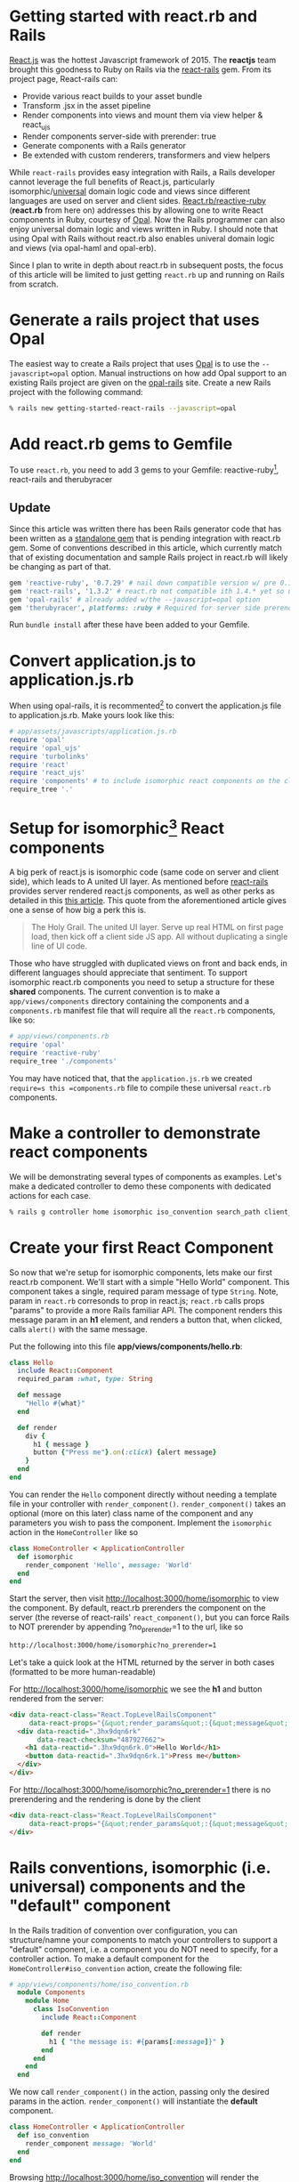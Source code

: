 #+OPTIONS: num:nil toc:nil

* Getting started with react.rb and Rails
#+ATTR_HTML: :target "_blank"
#+ATTR_HTML: :target "_blank"
[[Http://facebook.github.io/react/][React.js]] was the hottest Javascript framework of 2015. The *reactjs*
team brought this goodness to Ruby on Rails via the [[https://github.com/reactjs/react-rails][react-rails]] gem.
From its project page, React-rails can:
- Provide various react builds to your asset bundle
- Transform .jsx in the asset pipeline
- Render components into views and mount them via view helper & react_ujs
- Render components server-side with prerender: true
- Generate components with a Rails generator
- Be extended with custom renderers, transformers and view helpers

#+ATTR_HTML: :target "_blank"
While =react-rails= provides easy integration with Rails, a Rails
developer cannot leverage the full benefits of React.js, particularly
isomorphic/[[https://medium.com/@mjackson/universal-javascript-4761051b7ae9#.rxrgqe5wb][universal]] domain logic code and views since different
languages are used on server and client sides. [[https://github.com/zetachang/react.rb#changing-the-top-level-component-name-and-search-path][React.rb/reactive-ruby]]
(*react.rb* from here on) addresses this by allowing one to write
React components in Ruby, courtesy of [[http://opalrb.org][Opal]].  Now the Rails programmer
can also enjoy universal domain logic and views written in Ruby. I
should note that using Opal with Rails without react.rb also enables
univeral domain logic and views (via opal-haml and opal-erb).

Since I plan to write in depth about react.rb in subsequent posts, the
focus of this article will be limited to just getting =react.rb= up
and running on Rails from scratch.

* Generate a rails project that uses Opal

#+ATTR_HTML: :target "_blank"
The easiest way to create a Rails project that uses [[http://opalrb.org][Opal]] is to use the
=--javascript=opal= option. Manual instructions on how add Opal
support to an existing Rails project are given on the [[https://github.com/opal/opal-rails][opal-rails]]
site. Create a new Rails project with the following command:

#+BEGIN_SRC bash
% rails new getting-started-react-rails --javascript=opal
#+END_SRC

* Add react.rb gems to Gemfile

To use =react.rb=, you need to add 3 gems to your Gemfile:
reactive-ruby[fn:gem_names], react-rails and therubyracer

#+ATTR_HTML: :target "_blank"
** Update
Since this article was written there has been Rails generator code
that has been written as a [[https://rubygems.org/gems/reactive_rails_generator][standalone gem]] that is pending integration
with react.rb gem.  Some of conventions described in this article,
which currently match that of existing documentation and sample Rails
project in react.rb will likely be changing as part of that.

#+BEGIN_SRC ruby
gem 'reactive-ruby', '0.7.29' # nail down compatible version w/ pre 0.14 react-rails
gem 'react-rails', '1.3.2' # react.rb not compatible ith 1.4.* yet so use this one
gem 'opal-rails' # already added w/the --javascript=opal option
gem 'therubyracer', platforms: :ruby # Required for server side prerendering
#+END_SRC

Run =bundle install= after these have been added to your Gemfile.

* Convert application.js to application.js.rb

When using opal-rails, it is recommented[fn:opal_rails_recommendation]
to convert the application.js file to application.js.rb.  Make yours look
like this:

#+BEGIN_SRC ruby
# app/assets/javascripts/application.js.rb
require 'opal'
require 'opal_ujs'
require 'turbolinks'
require 'react'
require 'react_ujs'
require 'components' # to include isomorphic react components on the client
require_tree '.'
#+END_SRC

* Setup for isomorphic[fn:universal] React components

#+ATTR_HTML: :target "_blank"
#+ATTR_HTML: :target "_blank"
A big perk of react.js is isomorphic code (same code on server and
client side), which leads to A united UI layer. As mentioned before
[[https://github.com/reactjs/react-rails][react-rails]] provides server rendered react.js components, as well as
other perks as detailed in this [[http://bensmithett.com/server-rendered-react-components-in-rails/][this article]].  This quote from the
aforementioned article gives one a sense of how big a perk this is.

#+BEGIN_QUOTE
The Holy Grail. The united UI layer. Serve up real HTML on first page load, then kick off a client side JS app. All without duplicating a single line of UI code.
#+END_QUOTE

Those who have struggled with duplicated views on front and back ends,
in different languages should appreciate that sentiment. To support
isomorphic react.rb components you need to setup a structure for these
*shared* components. The current convention is to make a
=app/views/components= directory containing the components and a
=components.rb= manifest file that will require all the =react.rb=
components, like so:

#+BEGIN_SRC ruby
# app/views/components.rb
require 'opal'
require 'reactive-ruby'
require_tree './components'
#+END_SRC

You may have noticed that, that the =application.js.rb= we created
=require=s this =components.rb= file to compile these universal
=react.rb= components.

* Make a controller to demonstrate react components

We will be demonstrating several types of components as
examples. Let's make a dedicated controller to demo these components with
dedicated actions for each case.

#+BEGIN_SRC bash
% rails g controller home isomorphic iso_convention search_path client_only
#+END_SRC

* Create your first React Component

So now that we're setup for isomorphic components, lets make our first
react.rb component.  We'll start with a simple "Hello World"
component.  This component takes a single, required param message of
type =String=. Note, param in =react.rb= corresonds to prop in
react.js; =react.rb= calls props "params" to provide a more Rails
familiar API. The component renders this message param in an *h1* element,
and renders a button that, when clicked, calls =alert()= with the same
message.

Put the following into this file *app/views/components/hello.rb*:

#+BEGIN_SRC ruby
class Hello
  include React::Component
  required_param :what, type: String

  def message
    "Hello #{what}"
  end

  def render
    div {
      h1 { message }
      button {"Press me"}.on(:click) {alert message}
    }
  end
end
#+END_SRC

You can render the =Hello= component directly without needing a
template file in your controller with
=render_component()=. =render_component()= takes an optional (more on
this later) class name of the component and any parameters you wish to
pass the component.  Implement the =isomorphic= action in the
=HomeController= like so

#+BEGIN_SRC ruby
class HomeController < ApplicationController
  def isomorphic
    render_component 'Hello', message: 'World'
  end
end
#+END_SRC

Start the server, then visit [[http://localhost:3000/home/isomorphic][http://localhost:3000/home/isomorphic]] to
view the component.  By default, react.rb prerenders the component on
the server (the reverse of react-rails' =react_component()=, but you can force Rails to NOT prerender by appending
?no_prerender=1 to the url, like so

#+BEGIN_SRC bash
http://localhost:3000/home/isomorphic?no_prerender=1
#+END_SRC

Let's take a quick look at the HTML returned by the server in both cases (formatted to be more human-readable)

For [[http://localhost:3000/home/isomorphic][http://localhost:3000/home/isomorphic]]
we see the *h1* and button rendered from the server:
#+BEGIN_SRC html
  <div data-react-class="React.TopLevelRailsComponent"
       data-react-props="{&quot;render_params&quot;:{&quot;message&quot;:&quot;World&quot;},&quot;component_name&quot;:&quot;Hello&quot;,&quot;controller&quot;:&quot;Home&quot;}">
    <div data-reactid=".3hx9dqn6rk"
         data-react-checksum="487927662">
      <h1 data-reactid=".3hx9dqn6rk.0">Hello World</h1>
      <button data-reactid=".3hx9dqn6rk.1">Press me</button>
    </div>
  </div>
#+END_SRC

For [[http://localhost:3000/home/isomorphic?no_prerender=1][http://localhost:3000/home/isomorphic?no_prerender=1]]
there is no prerendering and the rendering is done by the client
#+BEGIN_SRC html
  <div data-react-class="React.TopLevelRailsComponent"
       data-react-props="{&quot;render_params&quot;:{&quot;message&quot;:&quot;World&quot;},&quot;component_name&quot;:&quot;Hello&quot;,&quot;controller&quot;:&quot;Home&quot;}">
  </div>
#+END_SRC

* Rails conventions, isomorphic (i.e. universal) components and the "default" component

In the Rails tradition of convention over configuration, you can
structure/namne your components to match your controllers to support a
"default" component, i.e. a component you do NOT need to specify, for
a controller action. To make a default component for the
=HomeController#iso_convention= action, create the following file:

#+BEGIN_SRC ruby
# app/views/components/home/iso_convention.rb
  module Components
    module Home
      class IsoConvention
        include React::Component

        def render
          h1 { "the message is: #{params[:message]}" }
        end
      end
    end
  end
#+END_SRC

We now call =render_component()= in the action, passing only the
desired params in the action.  =render_component()= will instantiate
the *default* component.

#+BEGIN_SRC ruby
class HomeController < ApplicationController
  def iso_convention
    render_component message: 'World'
  end
end
#+END_SRC

Browsing [[http://localhost:3000/home/iso_convention][http://localhost:3000/home/iso_convention]]
will render the =Components::Home::IsoConvention= component

* The component search path

  For consistency, you should stick with the Rails directory and
  filename conventions. There is some flexibility in where you can
  place components. The search path for isomorphic components in
  react.rb is described here: [[https://github.com/zetachang/react.rb#changing-the-top-level-component-name-and-search-path][here]] which writes:

#+BEGIN_QUOTE
Changing the top level component name and search path

   You can control the top level component name and search path.

   You can specify the component name explicitly in the
   render_component method. render_component "Blatz will search the
   for a component class named Blatz regardless of the controller
   method.

   Searching for components normally works like this: Given a
   controller named "Foo" then the component should be either in the
   Components::Foo module, the Components module (no controller -
   useful if you have just a couple of shared components) or just the
   outer scope (i.e. Module) which is useful for small apps.

   Saying render_component "::Blatz" will only search the outer scope,
   while "::Foo::Blatz" will look only in the module Foo for a class
   named Blatz.
#+END_QUOTE

* Exploring the component search path
Let's play around with several components that have the same class name and
see how the search path resolves which component to use.  Create the
file below:

=app/views/components/search_path.rb=
#+BEGIN_SRC ruby

  # This class departs from 1 class/file and diretory
  # structure/convention, using this to test search path

class SearchPath
  include React::Component
  def render
    h1 {"::SearchPath"}
  end
end

module Home
  class SearchPath
    include React::Component
    def render
      h1 {"Home::SearchPath"}
    end
  end
end

module Components
  class SearchPath
    include React::Component
    def render
      h2 { 'Components::SearchPath' }
    end
  end
end

module Components
  module Home
    class SearchPath
      include React::Component
      def render
        h2 { 'Components::Home::SearchPath' }
      end
    end
  end
end
#+END_SRC

To render the "default" component, we can just call =render_component()=:

#+BEGIN_SRC ruby
class HomeController < ApplicationController
  def search_path
    render_component
  end
end
#+END_SRC


Hitting [[http://localhost:3000/home/search_path][http://localhost:3000/home/search_path]] the component rendered
=Home::SearchPath= as evidenced by the text in the H1 element.

Specifying the component by unqualified class name in =render_component()=, yields the same result: =Home::SearchPath==
#+BEGIN_SRC ruby
class HomeController < ApplicationController
  def search_path
    render_component "SearchPath"
  end
end
#+END_SRC

We can explore what will be found next the search path by changing the
found component's name to =SearchPath1=, and then refreshing
http://localhost:3000/home/search_path to see which component is
found.  Doing this for each found component gets the following
results:

| Class name changed from SearchPath | Component Rendered by search path |
|------------------------------------+-----------------------------------|
| none                               | Home::SearchPath                  |
| Home::SearchPath                   | Components::Home::SearchPath      |
| Components::Home::SearchPath       | ::SearchPath                      |
| ::SearchPath                       | Components::SearchPath            |

If we rename all the =SearchPath1= classes back to =SearchPath=, we
can force the search path to find our desired component by specifying
the full namespace in the =render_component()= call

#+BEGIN_SRC ruby
class HomeController < ApplicationController
  def search_path
    render_component "SearchPath"
    # render_component "Components::SearchPath"
    # render_component "Components::Home::SearchPath"
    # render_component "Home::SearchPath"
    # render_component "::SearchPath"
  end
end
#+END_SRC

* Directory conventions for react-rails, Opal and react.rb

The *react-rails* Javascript component generators create react.js
components in the =app/assets/javascripts/components= directory.  This
makes sense, esp. since Rails out of the box does NOT support
isomorphic code and views; hence this directoy is a logical and
"Rails-like" place for Javascript to go.  Similarly, if you are just
using opal-rails and not not react.rb, then by convention, your =Opal=
code will be placed under =app/assets/javascripts= where the asset
pipeline knows how to find and transpile the =Opal= files to Javascript.
React.rb challenges these directory conventions.  As react.js is often
called the *V* of *MVC*, then it makes sense for react.rb components
to live under the =app/views/components= directory, esp. as they can
also be rendered on the server.  React.rb is young, and conventions
may change, but at the momemnt this is the prescribed convention.

You can create react.rb components more in line with react-rails and
Opal conventions by placing them somewhere under the
=app/assets/javascripts= directory. The Opal files will be found by
Rails anywhere that the asset pipeline is configured to find
javascript files for both server and client rendering, but I would
recommend a structure similar to how react-rails, i.e. in
=app/assets/javascripts/components= to make them easy to find.

Let's put the "client side only" component into
=app/assets/javascripts=. Since Opal will find the file anywhere the
asset pipeline knows to look, this would be more for organizational
conventions rather than a configuration necessary to make it work.

#+BEGIN_SRC ruby
# app/assets/javascripts/components/client_only.rb
class ClientOnly
  include React::Component
  required_param :message, type: String

  def render
    h1 { "Client only: #{params[:message]}" }
  end
end
#+END_SRC

Then in the template for the =client_only= action , you can render the
component client side via the =react_component()= view helper provided
by react-rails. Since react.rb wraps calls to react.js, the components
become react.js components.

#+BEGIN_SRC html
<h1>Home#client_only</h1>
<p>Find me in app/views/home/client_only.html.erb</p>
<%= react_component 'ClientOnly', message: 'World' %>
#+END_SRC


* That's all for now.
So now you have a Rails project with react.rb running with several
examples of react.rb components. All of this code exists in a rails
project [[https://github.com/fkchang/getting-started-react-rails][here.]] This should be enough to get one started.  There will be
react.rb articles to follow.  Enjoy react.rb and Rails!

* Footnotes

[fn:gem_names] reactive-ruby will fold back into react.rb with the 0.9.0 versions (currently at 0.7.36).  Plans are discussed in the react.rb [[https://github.com/zetachang/react.rb#road-map][roadmap]]

[fn:opal_rails_recommendation]
A change was made starting with Opal 0.8.*, to support ordered
requires. If one wishes to continue to use application.js instead
application.rb, one needs to manually load each opal file in the
application.js, as below.  Use of application.rb will automatically load the files in question

#+BEGIN_SRC javascript
// application.js
//= require opal
//= require greeter
//= require_self
Opal.load('greeter'); // you have to load the opal file
// etc.
#+END_SRC

[fn:universal] While the pattern is that universal will be taking the place of isomorphic, I will use the term isomorphic here because the react.rb docs refer to it as isomorphic

